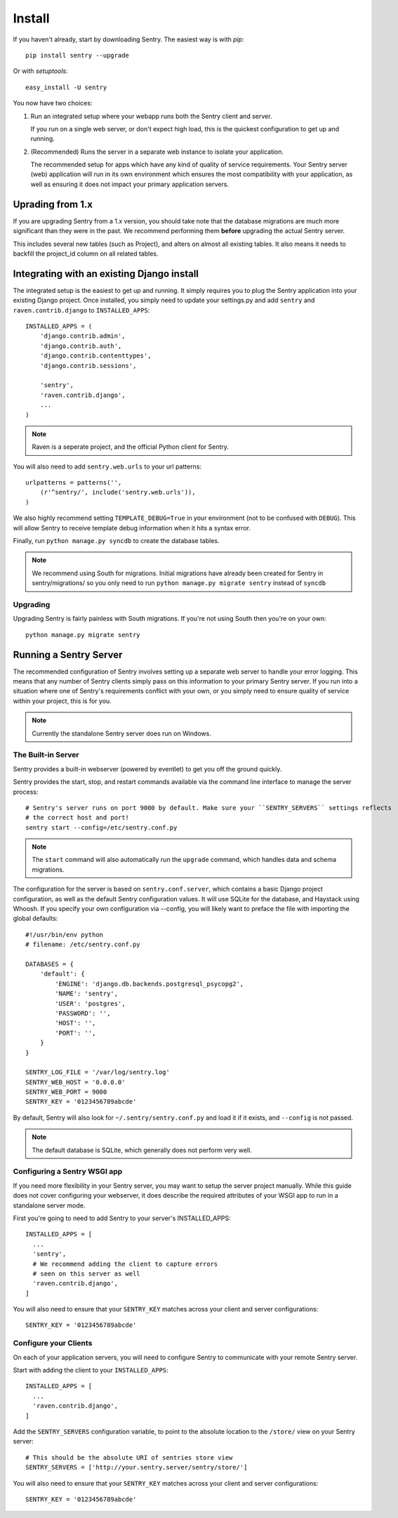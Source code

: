 Install
=======

If you haven't already, start by downloading Sentry. The easiest way is with *pip*::

	pip install sentry --upgrade

Or with *setuptools*::

	easy_install -U sentry

You now have two choices:

1. Run an integrated setup where your webapp runs both the Sentry client and server.

   If you run on a single web server, or don't expect high load, this is the quickest
   configuration to get up and running.

2. (Recommended) Runs the server in a separate web instance to isolate your application.

   The recommended setup for apps which have any kind of quality of service requirements.
   Your Sentry server (web) application will run in its own environment which ensures the
   most compatibility with your application, as well as ensuring it does not impact your
   primary application servers.

Uprading from 1.x
-----------------

If you are upgrading Sentry from a 1.x version, you should take note that the database migrations
are much more significant than they were in the past. We recommend performing them **before**
upgrading the actual Sentry server.

This includes several new tables (such as Project), and alters on almost all existing tables. It
also means it needs to backfill the project_id column on all related tables.

Integrating with an existing Django install
-------------------------------------------

The integrated setup is the easiest to get up and running. It simply requires you to plug the Sentry application into your existing
Django project. Once installed, you simply need to update your settings.py and add ``sentry`` and ``raven.contrib.django`` to ``INSTALLED_APPS``::

	INSTALLED_APPS = (
	    'django.contrib.admin',
	    'django.contrib.auth',
	    'django.contrib.contenttypes',
	    'django.contrib.sessions',

	    'sentry',
	    'raven.contrib.django',
	    ...
	)

.. note:: Raven is a seperate project, and the official Python client for Sentry.

You will also need to add ``sentry.web.urls`` to your url patterns::

	urlpatterns = patterns('',
	    (r'^sentry/', include('sentry.web.urls')),
	)

We also highly recommend setting ``TEMPLATE_DEBUG=True`` in your environment (not to be confused with ``DEBUG``). This will allow
Sentry to receive template debug information when it hits a syntax error.

Finally, run ``python manage.py syncdb`` to create the database tables.

.. note::

   We recommend using South for migrations. Initial migrations have already been created for Sentry in sentry/migrations/ so you only need to run ``python manage.py migrate sentry`` instead of ``syncdb``

.. seealso::

   See :doc:`../technical/index` for information on additional plugins and functionality included.

Upgrading
~~~~~~~~~

Upgrading Sentry is fairly painless with South migrations. If you're not using South then you're on your own::

	python manage.py migrate sentry

Running a Sentry Server
-----------------------

The recommended configuration of Sentry involves setting up a separate web server to handle your error
logging. This means that any number of Sentry clients simply pass on this information to your primary Sentry
server. If you run into a situation where one of Sentry's requirements conflict with your own, or you simply
need to ensure quality of service within your project, this is for you.

.. note:: Currently the standalone Sentry server does run on Windows.

The Built-in Server
~~~~~~~~~~~~~~~~~~~

Sentry provides a built-in webserver (powered by eventlet) to get you off the ground quickly.

Sentry provides the start, stop, and restart commands available via the command line interface to manage the server process::

	# Sentry's server runs on port 9000 by default. Make sure your ``SENTRY_SERVERS`` settings reflects
	# the correct host and port!
	sentry start --config=/etc/sentry.conf.py

.. note::

   The ``start`` command will also automatically run the ``upgrade`` command, which handles data and schema migrations.

The configuration for the server is based on ``sentry.conf.server``, which contains a basic Django project configuration, as well
as the default Sentry configuration values. It will use SQLite for the database, and Haystack using Whoosh. If you specify your own
configuration via --config, you will likely want to preface the file with importing the global defaults::

    #!/usr/bin/env python
    # filename: /etc/sentry.conf.py

    DATABASES = {
        'default': {
            'ENGINE': 'django.db.backends.postgresql_psycopg2',
            'NAME': 'sentry',
            'USER': 'postgres',
            'PASSWORD': '',
            'HOST': '',
            'PORT': '',
        }
    }

    SENTRY_LOG_FILE = '/var/log/sentry.log'
    SENTRY_WEB_HOST = '0.0.0.0'
    SENTRY_WEB_PORT = 9000
    SENTRY_KEY = '0123456789abcde'

By default, Sentry will also look for ``~/.sentry/sentry.conf.py`` and load it if it exists, and ``--config`` is not passed.

.. note::

   The default database is SQLite, which generally does not perform very well.


Configuring a Sentry WSGI app
~~~~~~~~~~~~~~~~~~~~~~~~~~~~~

If you need more flexibility in your Sentry server, you may want to setup the server project manually. While this guide does not
cover configuring your webserver, it does describe the required attributes of your WSGI app to run in a standalone server mode.

First you're going to need to add Sentry to your server's INSTALLED_APPS::

	INSTALLED_APPS = [
	  ...
	  'sentry',
	  # We recommend adding the client to capture errors
	  # seen on this server as well
	  'raven.contrib.django',
	]

You will also need to ensure that your ``SENTRY_KEY`` matches across your client and server configurations::

	SENTRY_KEY = '0123456789abcde'


Configure your Clients
~~~~~~~~~~~~~~~~~~~~~~

On each of your application servers, you will need to configure Sentry to communicate with your remote Sentry server.

Start with adding the client to your ``INSTALLED_APPS``::

	INSTALLED_APPS = [
	  ...
	  'raven.contrib.django',
	]

Add the ``SENTRY_SERVERS`` configuration variable, to point to the absolute location to the ``/store/`` view on your
Sentry server::

	# This should be the absolute URI of sentries store view
	SENTRY_SERVERS = ['http://your.sentry.server/sentry/store/']

You will also need to ensure that your ``SENTRY_KEY`` matches across your client and server configurations::

	SENTRY_KEY = '0123456789abcde'
